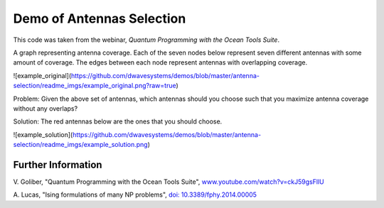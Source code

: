 Demo of Antennas Selection
===========================
This code was taken from the webinar, *Quantum Programming with the Ocean Tools Suite*.

A graph representing antenna coverage. Each of the seven nodes below represent seven
different antennas with some amount of coverage. The edges between each node represent
antennas with overlapping coverage.

![example_original](https://github.com/dwavesystems/demos/blob/master/antenna-selection/readme_imgs/example_original.png?raw=true)

Problem: Given the above set of antennas, which antennas should you choose such that
you maximize antenna coverage without any overlaps?

Solution: The red antennas below are the ones that you should choose.

![example_solution](https://github.com/dwavesystems/demos/blob/master/antenna-selection/readme_imgs/example_solution.png)

Further Information
-------------------
V. Goliber,
"Quantum Programming with the Ocean Tools Suite",
`www.youtube.com/watch?v=ckJ59gsFllU <https://www.youtube.com/watch?v=ckJ59gsFllU>`_

A. Lucas,
"Ising formulations of many NP problems",
`doi: 10.3389/fphy.2014.00005 <https://www.frontiersin.org/articles/10.3389/fphy.2014.00005/full>`_
